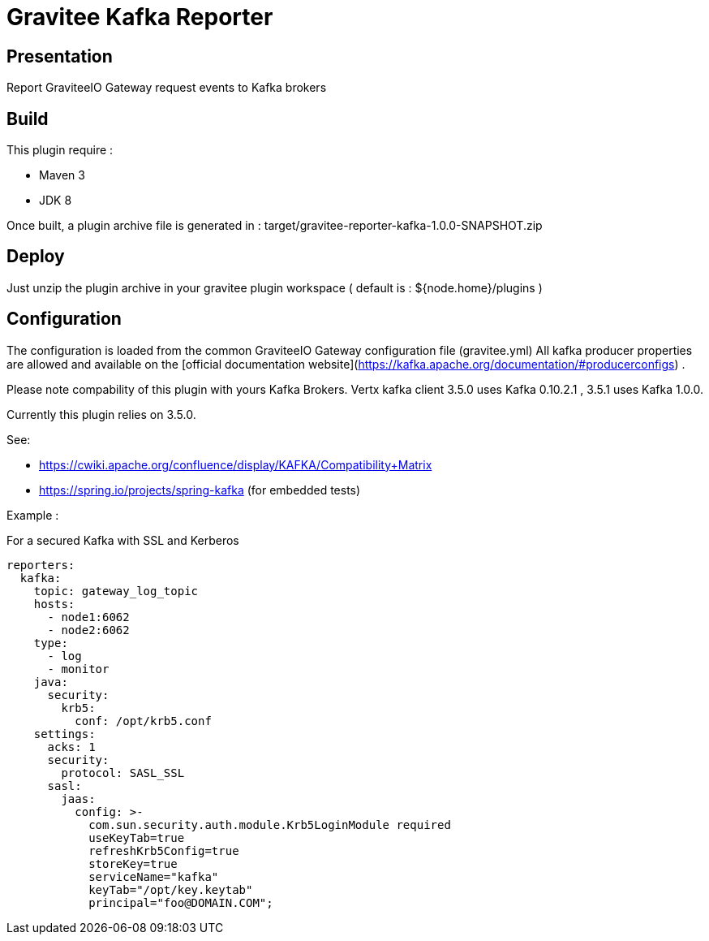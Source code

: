 = Gravitee Kafka Reporter

ifdef::env-github[]
image:https://img.shields.io/static/v1?label=Available%20at&message=Gravitee.io&color=1EC9D2["Gravitee.io", link="https://download.gravitee.io/#graviteeio-apim/plugins/reporters/gravitee-reporter-kafka/"]
image:https://img.shields.io/badge/License-Apache%202.0-blue.svg["License", link="https://github.com/gravitee-io/gravitee-reporter-kafka/blob/master/LICENSE.txt"]
image:https://img.shields.io/badge/semantic--release-conventional%20commits-e10079?logo=semantic-release["Releases", link="https://github.com/gravitee-io/gravitee-reporter-kafka/releases"]
image:https://circleci.com/gh/gravitee-io/gravitee-reporter-kafka.svg?style=svg["CircleCI", link="https://circleci.com/gh/gravitee-io/gravitee-reporter-kafka"]
image:https://f.hubspotusercontent40.net/hubfs/7600448/gravitee-github-button.jpg["Join the community forum", link="https://community.gravitee.io?utm_source=readme", height=20]
endif::[]

== Presentation
Report GraviteeIO Gateway request events to Kafka brokers

== Build
This plugin require :  

* Maven 3
* JDK 8

Once built, a plugin archive file is generated in : target/gravitee-reporter-kafka-1.0.0-SNAPSHOT.zip

== Deploy
Just unzip the plugin archive in your gravitee plugin workspace ( default is : ${node.home}/plugins )

== Configuration
The configuration is loaded from the common GraviteeIO Gateway configuration file (gravitee.yml)
All kafka producer properties are allowed and available on the [official documentation website](https://kafka.apache.org/documentation/#producerconfigs) .

Please note compability of this plugin with yours Kafka Brokers.
Vertx kafka client 3.5.0 uses Kafka 0.10.2.1 , 3.5.1 uses Kafka 1.0.0.

Currently this plugin relies on 3.5.0.

See:

* https://cwiki.apache.org/confluence/display/KAFKA/Compatibility+Matrix
* https://spring.io/projects/spring-kafka (for embedded tests)

Example :

For a secured Kafka with SSL and Kerberos

```YAML
reporters:
  kafka:
    topic: gateway_log_topic
    hosts:
      - node1:6062
      - node2:6062
    type:
      - log
      - monitor
    java:
      security:
        krb5:
          conf: /opt/krb5.conf
    settings:
      acks: 1
      security:
        protocol: SASL_SSL
      sasl:
        jaas:
          config: >-
            com.sun.security.auth.module.Krb5LoginModule required
            useKeyTab=true
            refreshKrb5Config=true
            storeKey=true
            serviceName="kafka"
            keyTab="/opt/key.keytab"
            principal="foo@DOMAIN.COM";
```
